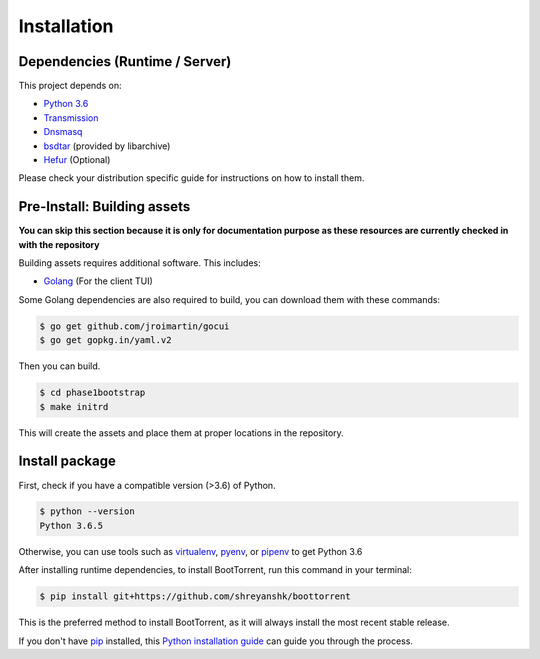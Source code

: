 .. highlight:: shell

============
Installation
============

Dependencies (Runtime / Server)
-------------------------------

This project depends on:

* `Python 3.6`_

* `Transmission`_

* `Dnsmasq`_

* `bsdtar`_ (provided by libarchive)

* `Hefur`_ (Optional)

.. _Transmission: https://github.com/transmission/transmission
.. _Dnsmasq: http://www.thekelleys.org.uk/dnsmasq/doc.html
.. _Hefur: https://github.com/abique/hefur
.. _Python 3.6: https://www.python.org/
.. _bsdtar: http://www.libarchive.org/

Please check your distribution specific guide for instructions on how to install them.

Pre-Install: Building assets
----------------------------

**You can skip this section because it is only for documentation purpose as these resources are currently checked in with the repository**

Building assets requires additional software. This includes:

* `Golang`_ (For the client TUI)

.. _Golang: https://golang.org/

Some Golang dependencies are also required to build, you can download them with these commands:

.. code-block:: console

    $ go get github.com/jroimartin/gocui
    $ go get gopkg.in/yaml.v2

Then you can build.

.. code-block:: console

    $ cd phase1bootstrap
    $ make initrd

This will create the assets and place them at proper locations in the repository.

Install package
---------------

First, check if you have a compatible version (>3.6) of Python.

.. code-block:: console

    $ python --version
    Python 3.6.5

Otherwise, you can use tools such as `virtualenv`_, `pyenv`_, or `pipenv`_ to get Python 3.6

.. _`virtualenv`: https://github.com/pypa/virtualenv
.. _`pyenv`: https://github.com/pyenv/pyenv
.. _`pipenv`: https://github.com/pypa/pipenv

After installing runtime dependencies, to install BootTorrent, run this command in your terminal:

.. code-block:: console

    $ pip install git+https://github.com/shreyanshk/boottorrent

This is the preferred method to install BootTorrent, as it will always install the most recent stable release.

If you don't have `pip`_ installed, this `Python installation guide`_ can guide
you through the process.

.. _pip: https://pip.pypa.io
.. _Python installation guide: http://docs.python-guide.org/en/latest/starting/installation/
